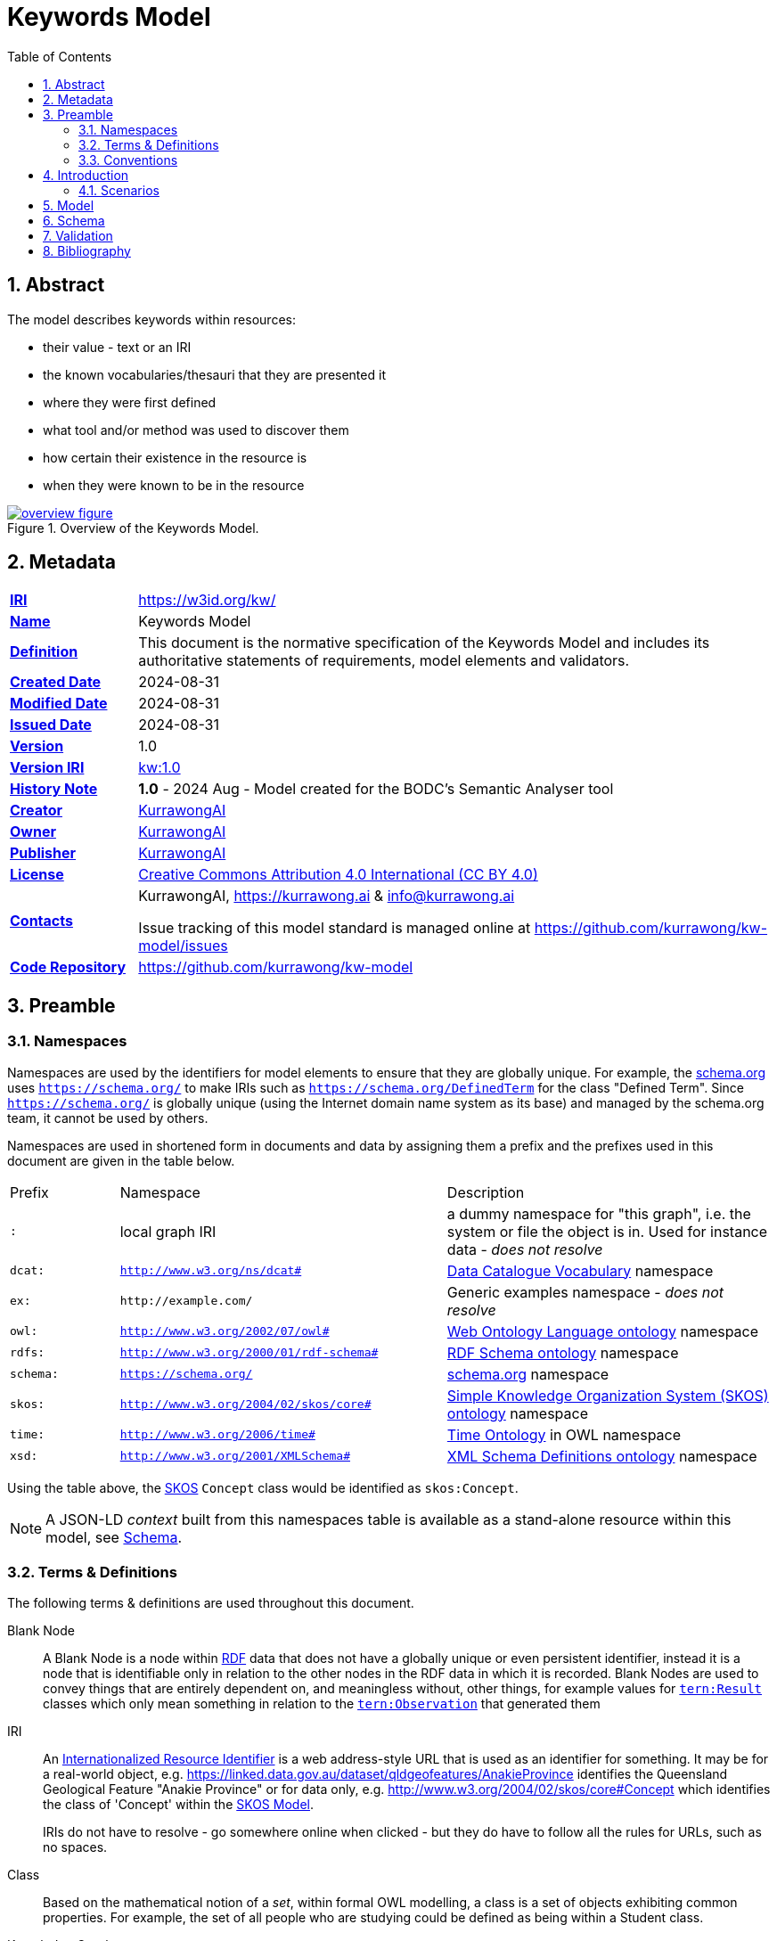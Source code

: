 = Keywords Model
:toc: left
:table-stripes: even
:sectids:
:sectanchors:
:sectnums:

== Abstract

The model describes keywords within resources:

* their value - text or an IRI
* the known vocabularies/thesauri that they are presented it
* where they were first defined
* what tool and/or method was used to discover them
* how certain their existence in the resource is
* when they were known to be in the resource

[#overview,link="images/overview.svg"]
.Overview of the Keywords Model.
image::images/overview.svg[overview figure,align="center"]

== Metadata

[frame=none, grid=none, cols="1,5"]
|===
|*<<IRI, IRI>>* | https://w3id.org/kw/
|*https://schema.org/name[Name]* | Keywords Model
|*https://www.w3.org/TR/skos-reference/#definition[Definition]* | This document is the normative specification of the Keywords Model and includes its authoritative statements of requirements, model elements and validators.
|*https://schema.org/dateCreated[Created Date]* | 2024-08-31
|*https://schema.org/dateModified[Modified Date]* | 2024-08-31
|*https://schema.org/dateIssued[Issued Date]* | 2024-08-31
|*https://schema.org/version[Version]* | 1.0
|*https://www.w3.org/TR/2012/REC-owl2-syntax-20121211/#Ontology_IRI_and_Version_IRI[Version IRI]* | https://w3id.org/kw//2.3[kw:1.0]
|https://www.w3.org/TR/skos-reference/#historyNote[*History Note*]|
*1.0* - 2024 Aug - Model created for the BODC's Semantic Analyser tool
|*https://schema.org/creator[Creator]* | https://kurrawong.ai[KurrawongAI]
|*https://schema.org/owner[Owner]* | https://kurrawong.ai[KurrawongAI]
|*https://schema.org/publisher[Publisher]* | https://kurrawong.ai[KurrawongAI]
|*https://schema.org/license[License]* | https://creativecommons.org/licenses/by/4.0/[Creative Commons Attribution 4.0 International (CC BY 4.0)]
|*https://www.w3.org/TR/vocab-dcat/#Property:resource_contact_point[Contacts]* | KurrawongAI, https://kurrawong.ai & info@kurrawong.ai

Issue tracking of this model standard is managed online at https://github.com/kurrawong/kw-model/issues
|*https://schema.org/codeRepository[Code Repository]* | https://github.com/kurrawong/kw-model
|===

== Preamble

=== Namespaces

Namespaces are used by the identifiers for model elements to ensure that they are globally unique. For example, the <<SDO, schema.org>> uses `https://schema.org/` to make IRIs such as `https://schema.org/DefinedTerm` for the class "Defined Term". Since `https://schema.org/` is globally unique (using the Internet domain name system as its base) and managed by the schema.org team, it cannot be used by others.

Namespaces are used in shortened form in documents and data by assigning them a prefix and the prefixes used in this document are given in the table below.

[frame=none, grid=none, cols="1,3,3"]
|===
|Prefix | Namespace | Description
| `:` | local graph IRI | a dummy namespace for "this graph", i.e. the system or file the object is in. Used for instance data - _does not resolve_
|`dcat:`| `http://www.w3.org/ns/dcat#` | <<DCAT, Data Catalogue Vocabulary>> namespace
|`ex:` | `+http://example.com/+` | Generic examples namespace - _does not resolve_
|`owl:` | `http://www.w3.org/2002/07/owl#` | <<OWL2, Web Ontology Language ontology>> namespace
|`rdfs:` | `http://www.w3.org/2000/01/rdf-schema#` | <<RDFSSPEC, RDF Schema ontology>> namespace
|`schema:` | `https://schema.org/` | <<SDO, schema.org>> namespace
|`skos:` | `http://www.w3.org/2004/02/skos/core#` | <<SKOS, Simple Knowledge Organization System (SKOS) ontology>> namespace
|`time:` | `http://www.w3.org/2006/time#` | <<TIME, Time Ontology>> in OWL namespace
|`xsd:` | `http://www.w3.org/2001/XMLSchema#` | <<XSD2, XML Schema Definitions ontology>> namespace
|===

Using the table above, the <<SKOS, SKOS>> `Concept` class would be identified as `skos:Concept`.

[NOTE]
====
A JSON-LD _context_ built from this namespaces table is available as a stand-alone resource within this model, see <<Schema>>.
====

=== Terms & Definitions

The following terms & definitions are used throughout this document.

[[BN]]
Blank Node:: A Blank Node is a node within <<RDF, RDF>> data that does not have a globally unique or even persistent identifier, instead it is a node that is identifiable only in relation to the other nodes in the RDF data in which it is recorded. Blank Nodes are used to convey things that are entirely dependent on, and meaningless without, other things, for example values for https://linkeddata.tern.org.au/viewers/tern-ontology?resource=https://w3id.org/tern/ontologies/tern/Result[`tern:Result`] classes which only mean something in relation to the https://linkeddata.tern.org.au/viewers/tern-ontology?resource=https://w3id.org/tern/ontologies/tern/Observation[`tern:Observation`] that generated them

[[IRI]]
IRI:: An https://en.wikipedia.org/wiki/Internationalized_Resource_Identifier[Internationalized Resource Identifier] is a web address-style URL that is used as an identifier for something. It may be for a real-world object, e.g. https://linked.data.gov.au/dataset/qldgeofeatures/AnakieProvince identifies the Queensland Geological Feature "Anakie Province" or for data only, e.g. http://www.w3.org/2004/02/skos/core#Concept which identifies the class of 'Concept' within the <<SKOS, SKOS Model>>.
+
IRIs do not have to resolve - go somewhere online when clicked - but they do have to follow all the rules for URLs, such as no spaces.

[[Class]]
Class:: Based on the mathematical notion of a _set_, within formal OWL modelling, a class is a set of objects exhibiting common properties. For example, the set of all people who are studying could be defined as being within a Student class.

[[KnowledgeGraph]]
Knowledge Graph:: A data holding that implements node-edge-node (graph) data structures. The 'knowledge' part is often taken to indicate that the graph contains refined information, not just pure, raw, data.

[[LinkedData]]
Linked Data:: A series of technologies and methodologies for the publication of data on the Internet. Uses <<RDF, RDF>> as its underlying data structure, <<OWL, OWL>> as its data model and the common mechanics of the Domain Name System (DNS) and the Hypertext Transfer Protocol (HTTP) to identify and share its data.

[[OWL]]
OWL:: The OWL 2 Web Ontology Language, informally OWL 2, is an ontology language for the Semantic Web with formally defined meaning. OWL 2 ontologies provide classes, properties, individuals, and data values and are stored as Semantic Web documents. OWL 2 ontologies can be used along with information written in RDF, and OWL 2 ontologies themselves are primarily exchanged as RDF documents. Reference: <<OWL2, OWL2>>

[[Predicate]]
Predicate:: Predicates, within formal OWL modelling, are the defined relations between objects of different classes (see <<Class, Class>>) and also between objects and simple data values such as numbers and dates. For example, if Person X "knows" Person Y, then we can use a predicate of _knows_ to relate them.
+
Frequently we use predicates already defined in existing ontologies. "knows", for example, is defined in the schema.org ontology <<SDO, SDO>> to be "The most generic bidirectional social/work relation".

[[RDF]]
RDF:: The Resource Description Framework (RDF) is a data structure for representing information on the Web. RDF is made of identified nodes linked by typed edges that form graphs. Node/edge/node associations are often called 'triples'. Reference: <<RDFSPEC, RDF>>

[[SemanticWeb]]
Semantic Web:: A vision of a machine-understandable Internet, created in the year 2000, and thought to be attainable through the use of Linked Data.

[[SPARQL]]
SPARQL:: SPARQL is a query language for RDF. SPARQL matches patterns within RDF data to extract subsets of a graph. The results of SPARQL queries can be subset graphs or data in tabular form.

=== Conventions

[discrete]
==== Figures

In this document, figures showing model elements use the following key:

[#key,link="images/key.svg"]
.Key of model figure elements. `Activity`, `Entity` and `Agent` are classes from <<PROV, The Provenance Ontology>> and indicate temporal events, all manner of things and people and organisations with agency, respectively. Where `prefix:ElementID` is used, the prefix refers to entries in the <<Namespaces, Namespaces table>>.
image::images/key.svg[Key for figures,align="center"]

[discrete]
==== Code
Where examples of data are given in this document, it is according to the <<RDFSPEC, RDF>> model and serialised in the <<TURTLE, Turtle>> format is used. For example:

[source,turtle]
----
PREFIX schema: <https://schema.org/>
PREFIX skos: <http://www.w3.org/2004/02/skos/core#>

ex:396cbad0-1ce8-4401-b193-861118414865
    a schema:DigitalDocument ;
    schema:keywords
        [
            a schema:DefinedTerm ;
            schema:inDefinedTermSet
                [
                    a schema:DefinedTermSet ;
                    skos:prefLabel "CUAHSI Value Type CV" ;
                ] ;
            schema:value "Sample" ;
        ] ,
        [
            a schema:DefinedTerm ;
            schema:keywords "stratum" ;
            schema:value "Soil" ;
        ] ;
.
----

The above example data provides a simple example of a _DigitalDocument_ and several _DefinedTerm_s (keywords) for it, one of which is indicated as being within a _DefinedTermSet_ - a vocabulary, encoded in Turtle.

If prefixes - `ex:`, `schema:` and `tern:` in the example above - are not declared within the example, as they are here - lines starting `PREFIX` - then they will be found in the <<Namespaces, Namespaces>> table above.

== Introduction

This model enables the description of keywords for a resource and keywords being within a vocabulary in qualified and nuanced ways. The reason for this is that we wish to extract keywords from resources using a number of methods, some of which do not produce perfectly certain results, and then we want to determine, or at least guess, what vocabulary/vocabularies the keywords come from.

So, as opposed to a direct, and simple, keyword declaration for a resource, perhaps `:resource-x schema:keywords :keyword-y` and a direct and scimple declaration of that keyword being within a vocabulary, perhaps `:keyword-y skos:inScheme :vocab-z` we use <<RDF, RDF>>'s https://patterns.dataincubator.org/book/qualified-relation.html[qualified relations] pattern to link the resource to the keyword value via an intermediary description of the keyword `:resource-x schema:keywords :refined-term-n` and then `:defined-term-m schema:value :keyword-y` and then the intermediary description of the keyword to the vocabulary `:defined-term-m schema:inDefinedTermSet :defined-term-set-n`. We also allow the keyword to be not just an IRI but also textual or an ID - some form of non-language token - since we often see keywords presented in these ways in resources.

This model considers the "statement" that a resource contains/uses a keyword and the "statement" that the keyword is within a vocabulary to be potentially uncertain, or certain only to the level of skill of some system that made the statement, so it provides standard modelling of the provenance of the statements, according to <<PROV, PROV>>.

The next few subsections show this model at work in several scenarios.

=== Scenarios

==== Describing keyword extraction

If Method A, implemented by version 1.2 of System B is used to extract from Resource X the Keyword Y:

[source,turtle]
----
# the statement that the resource has/uses the keyword
:resource-x
    a schema:DigitalDocument ;
    schema:keywords :keyword-y ;
.

# the value of the keyword
:keyword-y
    a schema:DefinedTerm ;
    schema:value "some words" ; # could be an IRI or a token instead of words
.

# the linking of the above statement to the details of its generation
[]
    a rdf:Statement ;
    rdf:subject :resource-x
    rdf:predicate schema:keywords ;
    rdf:object :keyword-y ;
    prov:wasGeneratedBy :generation-i ;
    prov:generatedAtTime "2024-08-31T14:15:16" ;
.

# details of how/when the statement was made
:generation-i
    a prov:Generation ;
    prov:wasAssociatedWith :system-b-version-1.2 ;
    prov:hasPlan :config-j ;  # not detailed further here
.

# system version details
:system-b-version-1.2
    a prov:SoftwareAgent ;
    prov:wasRevisionOf :system-b ;
    schema:version "1.2" ;
.

:system-b
    a prov:SoftwareAgent ;
    schema:name "System B";
    schema:codeRepository "https://github.com/some-org/system-b" ;
.
----

==== Describing a keyword within a vocabulary

If a described method, Method 1, determined that Keyword Y was in, and originally defined by, Vocab 2:

[source,turtle]
----
# the statement that the keyword was defined by the vocab
:keyword-y rdfs:isDefinedBy :vocab-2 .

:keyword-y
    a schema:DefinedTerm ;
    schema:value "some words" ; # could be an IRI or a token instead of words
.

:vocab-2
    a schema:DefinedTermSet ;
    schema:name "Vocabulary 2" ;
.

# the linking of the first statement above to the details of its generation
[]
    a rdf:Statement ;
    rdf:subject :keyword-y ;
    rdf:predicate rdfs:isDefinedBy ;
    rdf:object :vocab-2 ;
    prov:wasGeneratedBy :generation-k ;
    prov:generatedAtTime "2024-08-31T14:15:17" ;
.

# details of how/when the statement was made
:generation-k
    a prov:Generation ;
    prov:hasPlan :method-1 ;
.

# method details
:method-1 ;
    a prov:Plan ;
    schema:value "Details of the plan, in text..." ;  # or
    schema:url "link-to-the-plan-elsewhere" ;
.
----

==== Matching a textual or token keyword to an IRI

If we extract a textual or token keyword, Keyword M, from Resource N and then wish to see if we can find a version of that keyword formalised within a vocabulary as a resource with an IRI:

[source,turtle]
----
# the statement that the keyword was defined by the vocab
:keyword-y rdfs:isDefinedBy :vocab-2 .


----

==== Revising information about keywords within vocabularies

[source,turtle]
----
# the statement that the keyword was defined by the vocab
:keyword-y rdfs:isDefinedBy :vocab-2 .


----

==== Provenance

This model...


The next section defines the elements - classes and predicates - used in this model. All these definitions are taken from existing models, in particular:

* <<SDO, schema.org>>
* <<PROV, PROV>>
* <<SKOS, SKOS>>

== Model

== Schema

https://w3id.org/kw/.ttl

== Validation

https://w3id.org/kw/validator

== Bibliography

[[DCAT]]
DCAT:: World Wide Web Consortium, _Data Catalog Vocabulary (DCAT) - Version 2_, W3C Recommendation (04 February 2020). https://www.w3.org/TR/vocab-dcat/

[[OWL2]]
OWL2:: World Wide Web Consortium, _OWL 2 Web Ontology Language Document Overview (Second Edition)_, W3C Recommendation (11 December 2012). https://www.w3.org/TR/owl2-overview/

[[PROF]]
PROF:: World Wide Web Consortium, _The Profiles Vocabulary_, W3C Working Group Note (18 December 2019). https://www.w3.org/TR/dx-prof/

[[PROV]]
PROV:: World Wide Web Consortium, _PROV-O: The PROV Ontology_, W3C Recommendation (30 February 2013). https://www.w3.org/TR/prov-o/

[[RDFSPEC]]
RDFSPEC:: World Wide Web Consortium, _RDF 1.1 Concepts and Abstract Syntax_, W3C Recommendation (25 February 2014). https://www.w3.org/TR/rdf11-concepts/

[[RDFSSPEC]]
RDFSSPEC:: World Wide Web Consortium, _RDF Schema 1.1_, W3C Recommendation (25 February 2014). https://www.w3.org/TR/rdf11-schema/

[[SDO]]
schema:: schema.org Consortium, _schema.org_, OWL vocabulary (26 June 2023). https://schema.org/

[[SHACL]]
SHACL:: World Wide Web Consortium, _Shapes Constraint Language (SHACL)_, W3C Recommendation (20 July 2017). https://www.w3.org/TR/shacl/

[[SKOS]]
SKOS:: World Wide Web Consortium, _SKOS Simple Knowledge Organization System Reference_, W3C Recommendation (18 August 2009). https://www.w3.org/TR/skos-reference/

[[TIME]]
TIME:: World Wide Web Consortium, _Time Ontology in OWL_, W3C Candidate Recommendation (26 March 2020). https://www.w3.org/TR/owl-time/

[[TURTLE]]
TURTLE:: World Wide Web Consortium, _RDF 1.1 Turtle - Terse RDF Triple Language_, W3C Recommendation (25 February 2014). https://www.w3.org/TR/turtle/

[[XSD2]]
XSD2:: World Wide Web Consortium, _XML Schema Part 2: Datatypes (Second Edition)_, W3C Recommendation (28 October 2004). https://www.w3.org/TR/xmlschema-2/
